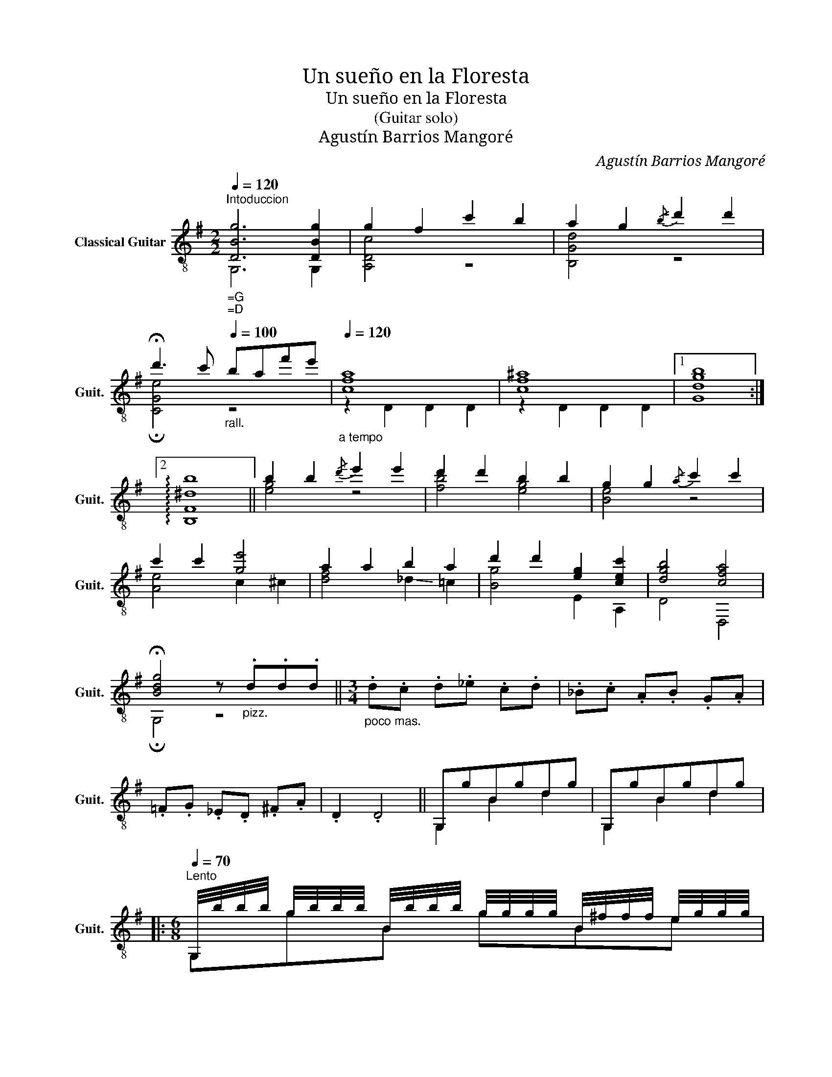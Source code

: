 X:1
T:Un sueño en la Floresta
T:Un sueño en la Floresta
T:(Guitar solo)
T:Agustín Barrios Mangoré
C:Agustín Barrios Mangoré
%%score ( 1 2 )
L:1/8
Q:1/4=120
M:2/2
K:G
V:1 treble-8 nm="Classical Guitar" snm="Guit."
V:2 treble-8 
V:1
"^Intoduccion""_=G""_=D" [DBg]6 [DBg]2 | g2 f2 c'2 b2 | a2 g2!-(!{/b} !-)!d'2 d'2 | %3
 !fermata!d'3 c'[Q:1/4=100]"_rall." baf'e' |[Q:1/4=120]"_a tempo" [cfa]8 | [cf^a]8 |1 [Gdgb]8 :|2 %7
 !arpeggio![B,F^db]8 || b2 b2!-(!{/d'} !-)!e'2 e'2 | d'2 d'2 b2 b2 | g2 g2!-(!{/a} !-)!c'2 c'2 | %11
 c'2 c'2 [ge']4 | a2 a2 b2 a2 | d'2 d'2 [eg]2 [cec']2 | [dgb]4 [cfa]4 | %15
 !fermata![Bdg]4 z"_pizz." .d.d.d ||[M:3/4]"_poco mas." .d.c .d._e .c.d | ._B.c .A.B .G.A | %18
 .=F.G ._E.D .^F.A | .D2 .D4 || G,gBgdg | G,gBgdg |: %22
[M:6/8][Q:1/4=70]"^Lento" G,/4b/4b/4b/4 g/4b/4b/4b/4 B/4b/4b/4b/4 g/4g/4g/4g/4 B/4^f/4f/4f/4 e/4g/4g/4g/4 | %23
"^trem. sigue" !//!e'!//!e'!//!e' !//!e'!//!d'!//!d' | %24
 !//!d'!//!d'!//!d' !-(!!//!d'!-(!!//!^c'!-)!!//!d' | !//!a!//!a!//!a !//!a!//!a!//!a | %26
 !//!c'!//!c'!//!c' !//!c'!//!b!//!c' | !//!f'!//!f'!//!f' !//!f'!//!e'!//!e' | %28
 !//!e'!//!e'!//!e' !//!e'!//!^c'!//!d' | !//!b!//!b!//!b !//!b!//!b!//!b | %30
 !//!d'!//!d'!//!d' !-(!!//!d'!-(!!//!^c'!-)!!//!d' | !//!a'!//!a'!//!a' !//!a'!//!g'!//!g' | %32
 !//!g'!//!g'!//!g' !//!g'!//!g'!//!g' | !//!a!//!a!//!a !//!a!//!a!//!a | %34
 !//!d'!//!d'!//!d' !//!d'!//!d'!//!d' | !//!e'!//!e'!//!e' !//!e'!//!d'!//!d' | %36
 !//!d'!//!d'!//!d' !//!d'!//!^c'!//!d' | !//!f'!//!f'!//!f' !//!f'!//!g'!//!g' |1 %38
 !//!e'!//!e'!//!e' !//!e'!//!e'!//!e' | !//!d'!//!d'!//!d' !//!d'!//!e'!//!e' | %40
 !//!d'!//!d'!//!c' !//!c'!//!=b!//!b | !//!a!//!a!//!a !//!a!//!^a!//!a :|2 %42
 !//!e'!//!e'!//!e' !//!e'!//!c'!//!c' | !//!a!//!a!//!a !//!a!//!^a!//!a || %44
 !//!b!//!b!//!b !//!b!//!b!//!b | !//!b!//!b!//!b !//!b!-(!!//!^a!-)!!//!b | %46
 !//!c'!//!c'!//!c' !//!c'!//!b!//!b | !//!^a!//!a!//!a !//!a!//!a!//!a | %48
 !//!^a!//!a!//!a !//!a!//!a!//!a | !//!=a!//!a!//!a !//!a!//!^g!//!a | %50
 !//!=g!//!g!//!f !//!f!//!g!//!g | !//!f!//!f!//!f !//!f!//!f!//!f | %52
 !//!f!//!f!//!g !//!g!//!a!//!a | !//!b!//!b!//!b !-(!!//!b!-(!!//!^a!-)!!//!b | %54
 !//!e'!//!e'!//!e' !//!e'!//!f'!//!f' | !//!e'!//!e'!//!e' !//!e'!//!d'!//!d' | %56
 !//!d'!//!d'!//!d' !//!d'!//!e'!//!e' | !//!d'!//!d'!//!d' !//!d'!//!c'!//!c' | %58
 !//!a!//!a!//!a[Q:1/4=60]"_rit." !//!a!//!b!//!b | %59
[Q:1/4=120]"_a tempo" !-(![cfa]2 !-)![B=f^g] [d=gb] [c^fa]2 | %60
 !-(![^cg_b]2 !-(![=cfa] !-(![^dac'] !-)![^cg_b]2 | [_eac']3 [=f=bd']3 | !fermata![^fc'f']6 || %63
[M:2/4][Q:1/4=92]"^Andante" z [GB]2 [GB]- | [GB] [GB]2 [GB] |: z [bd']2 [bd'] | z [gb] z [dg] | %67
 z [gc']2 [gc'] | z [ad'] z [gc'] | z [cf]2 [cf] | %70
[Q:1/4=80]"_rit."!-(!{/A} !-)!B/B/(3(B/c/d/) !fermata!c2 |[Q:1/4=92]"_a tempo" z [dg]2 [dg] | %72
 z [Bd]2 [Bd] | z [be']2 [be'] | z [^ae'] z [ea] | z [f^c']2 [fc'] | [fb]2 z2 |1 z [e^a]2 [ea] | %78
[Q:1/4=80]"_rit." ^A2 !fermata!d!-(!!fermata!^c |[Q:1/4=92]"_a tempo" z [dfb]2 [dfb] | %80
 z [fc'd']2 [fc'd'] :|2 z [B^e]2 [Be] | z [B^e] z [Be] || %83
 (6:4:6F,/F/A/^d/A/F/ (6:4:6!-(!A,/F/A/d/A/F/ | %84
 (6:4:6!-(!^B,/A/c/f/c/A/ (6:4:6!-(!^D/^B/^d/a/d/B/ | %85
 (6:4:6!-)!F/^d/f/^b/^d'/b/ (6:4:6f/d/f/b/d'/f'/ || %86
[M:6/4] a'>"_ad lib."a' a'g'/f'/[Q:1/4=102]"_ràpido" g'/4a'/4g'/4f'/4_e'/4d'/4=f'/4e'/4 d'/4c'/4_b/4a/4g/4f/4_e/4d/4 c/4_B/4A/4G/4F/4D/4_E/4D/4[Q:1/4=92]"_a tempo" !fermata![D_B]!fermata![D,CFA] || %87
[K:Bb][M:6/8][Q:1/4=70]"^Lento" z DB DBD | z DB DBD | %89
 G,/4d/4d/4d/4 D/4d/4d/4d/4 B/4e/4e/4e/4 D/4e/4e/4e/4 B/4^f/4f/4f/4 D/4f/4f/4f/4 | %90
"^trem. sigue" !//!g!//!g!//!a !//!a!//!b!//!b | !//!c'!//!c'!//!c' !//!c'!//!a!//!a | %92
 !//!g!//!g!//!g !//!g!//!^f!//!f | !//!d!//!d!//!e !//!e!//!^f!//!f | %94
 !//!g!//!g!//!a !//!a!//!b!//!b | !//!e'!//!e'!//!e' !//!e'!//!e'!//!e' | %96
 !//!d'!//!d'!//!d' !//!d'!//!d'!//!d' | !//!c'!//!c'!//!d' !//!d'!//!e'!//!e' | %98
 !//!f'!//!f'!//!f' !//!f'!//!f'!//!f' | !//!c'!//!c'!//!d' !//!d'!//!e'!-(!!//!e' | %100
 !-)!!//!g'!//!g'!//!g' !//!g'!//!g'!//!g' | !//!f'!//!f'!//!d' !//!d'!//!b!//!b | %102
 !//!a!//!a!//!a !//!a!//!a!//!a | !//!a!//!a!//!a !//!a!//!a!//!a | %104
 !//!a!//!a!//!a !//!a!//!a!//!a | !//!c'!//!c'!//!c' !//!c'!//!c'!//!c' | %106
 !//!=e'!//!e'!//!e' !//!e'!//!e'!//!e' | !//!a'!//!a'!//!a' !//!a'!//!a'!//!a' | %108
"^(C traste 20)*" !//!c''!//!c''!//!c'' !//!c''!//!c''!//!c'' | %109
 !//!c''!//!c''!//!c'' !//!c''!//!=b'!//!b' | !//!a'!//!a'!//!a' !//!a'!//!g'!//!g' | %111
"_* Barrios had on his guitar one more fret and could play the high C on 20th fret. \nThose who can not reach this high C can use the A note on 17th fret instead.\n" !//!^f'!//!f'!//!f' !//!f'!//!f'!//!f' | %112
 !//!=e'!//!e'!//!e' !//!e'!//!e'!//!e' | !//!d'!//!d'!//!d' !//!d'!//!d'!//!d' | %114
 !//!c'!//!c'!//!c' !//!c'!//!c'!//!c' ||[K:G] !//!b!//!b!//!b !//!b!//!b!//!b | %116
 !//!c'!//!c'!//!c' !//!d'!//!e'!//!d' | !//!a!//!a!//!a !//!b!//!c'!//!b | %118
 !//!^a!-(!!//!a!-)!!//!b !//!b!//!g!//!g | !//!b!//!b!//!b !//!b!//!b!//!b | %120
 !//!c'!//!c'!//!c' !//!d'!//!e'!//!d' | !//!a!//!a!//!a !//!b!//!c'!//!b | %122
 !//!^a!-(!!//!a!-)!!//!b !//!b!//!g!//!g | !//!b!//!b!//!b !//!b!//!b!//!b | %124
 !//!b!//!b!//!b !//!b!//!b!//!b | !//!c'!//!c'!//!c' !//!c'!//!c'!//!c' | %126
 !//!^c'!//!c'!//!c' !//!c'!//!c'!//!c' | !//!d'!//!d'!//!d' !//!d'!//!d'!//!d' | %128
 !//!d'!//!d'!//!d' !//!d'!//!d'!//!d' | !//!d'!//!d'!//!d' !//!d'!//!d'!//!d' | %130
 !//!d'!//!d'!//!d' !-(!!//!e'!-)!!//!f'!//!d' | !//!e'!-(!!//!e'!-)!!//!d' !//!d'!//!d'!//!d' | %132
 !//!a!//!a!//!b !//!b!//!c'!//!c' | !//!b!//!b!//!b !//!b!//!b!//!b | %134
 !//!d'!//!d'!//!d' !-(!!//!e'!-)!!//!f'!//!f' | !//!g'!-(!!//!g'!-)!!//!f' !//!f'!//!e'!//!e' | %136
 !//!d'!//!d'!//!d' !-(!!//!e'!-(!!//!f'!-)!!//!d' | !//!c'!//!c'!//!b !//!b!//!a!//!a | %138
 !//!e'!//!e'!//!e' !-(!!//!e'!-)!!//!g!//!g | !//!b!//!b!//!b !-(!!//!b!-)!!//!a!//!a | %140
 !//!g!//!g!//!g !//!g!//!g!//!a | !//!b!//!b!//!b !//!b!//!a!//!a | %142
 !//!g!//!g!//!g !//!g!//!a!//!a | !//!g!//!g!//!g !//!g!//!a!//!a | %144
 !//!b!//!b!//!b !//!b!//!b!//!b | !//!d'!//!d'!//!d' !//!d'!//!d'!//!d' | %146
 !//!g'!//!g'!//!g' !//!g'!//!g'!//!g' | !//!b'!//!b'!//!b' !//!b'!//!b'!//!b' | %148
 !//!b'!//!b'!//!b' !//!b'!//!b'!//!b' | !fermata![dbb']3 !fermata![Bdg]3 |] %150
V:2
 G,6 G,2 | [A,Dc]4 z4 | [B,Gd]4 z4 | !fermata![CGe]4 z4 | z2 D2 D2 D2 | z2 D2 D2 D2 |1 x8 :|2 x8 || %8
 [eg]4 z4 | [fb]4 [eg]4 | [Be]4 z4 | [Ae]4 c2 ^c2 | [df]4 !-(!_d2 !-)!=c2 | [Bg]4 E2 A,2 | D4 D,4 | %15
 !fermata!G,4 z4 ||[M:3/4] x6 | x6 | x6 | x6 || G,2 B2 d2 | G,2 B2 d2 |:[M:6/8] G,gB gBe | %23
 G,bd bgb | D,c'd c'f=c' | D,fc ^ced | D,fA fdf | D,c'd c'fc' | G,bd bgb | G,gB gdg | G,bd bgb | %31
 G,bd bgb | Cae aga | CeA eAc | ^G,=fB fBf | B,=fB fBf | A,^fc fdf | D,c'd c'dc' |1 D,gc gcg | %39
 D,^g=f g=g_b | fae gdg | df^c f=cD :|2 D,gc geg | Dfc fcf || B,^dF dBd | EgB geg | Ege geg | %47
 Ef^A f^cf | ef^c f^Af | ^DBA B^dB | EBA, c^A,^c | B,^dF dFd | ^D,AE, BF,c | G,gB gdg | %54
 ^A,g^c gcg | B,Bf BfB | ^G,B=f BfB | A,Ae AeA | D,Dc DcD | D/D/D/D/D/D/ D/D/D/D/D/D/ | %60
 D/D/D/D/D/D/ D/D/D/D/D/D/ | z/ D,/D,/D,/D,/D,/ z/ D,/D,/D,/D,/D,/ | !fermata!d6 ||[M:2/4] G,4- | %64
 G,4 |: [G,g]4 |!-(!{/e} !-)!d2!-(!{/c} !-)!B2 | [G,e]4 |!-(!{/e} !-(!f2 !-)!e2 | [D,A]4 | %70
 !fermata!z4 | [G,B]4 |!-(!{/c} !-)!G4 | g4 | f2!-(!{/f} !-)!^c2 |!-(!{/^c} !-)!e4 | %76
 (3(ded) ^c/d/e/f/ |1 f4 | z4 | !-)!B4 | [D,D]4 :|2 ^c4 | d2 ^c2 || F,2 A,2 | ^B,2 ^D2 | F4 || %86
[M:6/4] x12 ||[K:Bb][M:6/8] G,6 | G,6 | G,DB DBD | G,DB DBD | CGe GeG | D,Dc DcD | G,DB DBD | %94
 G,DB DBD | A,Fc FcF | B,FB FBF | Ecg cgc | D=Bd _adB | Ecg cgc | =E^c=e ^aec | Fdf bdf | CGe GeG | %103
 ^CA=e AeA | D,A^f AfA | D,ca cac | D,=ec' ec'e | D,=ec' ec'e | D,^fc' fc'f | D,^fc' fc'f | %110
 D,^fc' fc'f | Dd'a d'ad' | =Ec'=e c'ec' | F=bf bfb | ^Fa^f afa ||[K:G] G,dD, efd | %116
 A,eD, !-(!f!-(!g!-)!f | D,cD !-(!d!-(!e!-)!d | F,^cD dD,B | G,dD, efd | A,eD, !-(!f!-(!g!-)!f | %121
 D,cD !-(!d!-(!e!-)!d | F,^cD dD,B | G,dD, efd | d=fG fGf | cge age | egA gAg | Ddf dfd | Deg ege | %129
 D=f^g fa^f | G,gb gbg | D,df dfd | D,Dc DcD | G,Bd gdB | G,gb gbg | ^cg_b gbg | %136
 Bdf !-(!e!-(!f!-)!d | Cce cec | ^C^A^c gcE | D,Dd DcD | G,DB DBD | D,ce ^efc | G,DB DcD | %143
 G,DB DcD | G,Bd gdB | G,Bd gdB | G,dg bgd | G,dg bgd | G,dg bgd | !fermata!G,3 !fermata![G,D]3 |] %150

